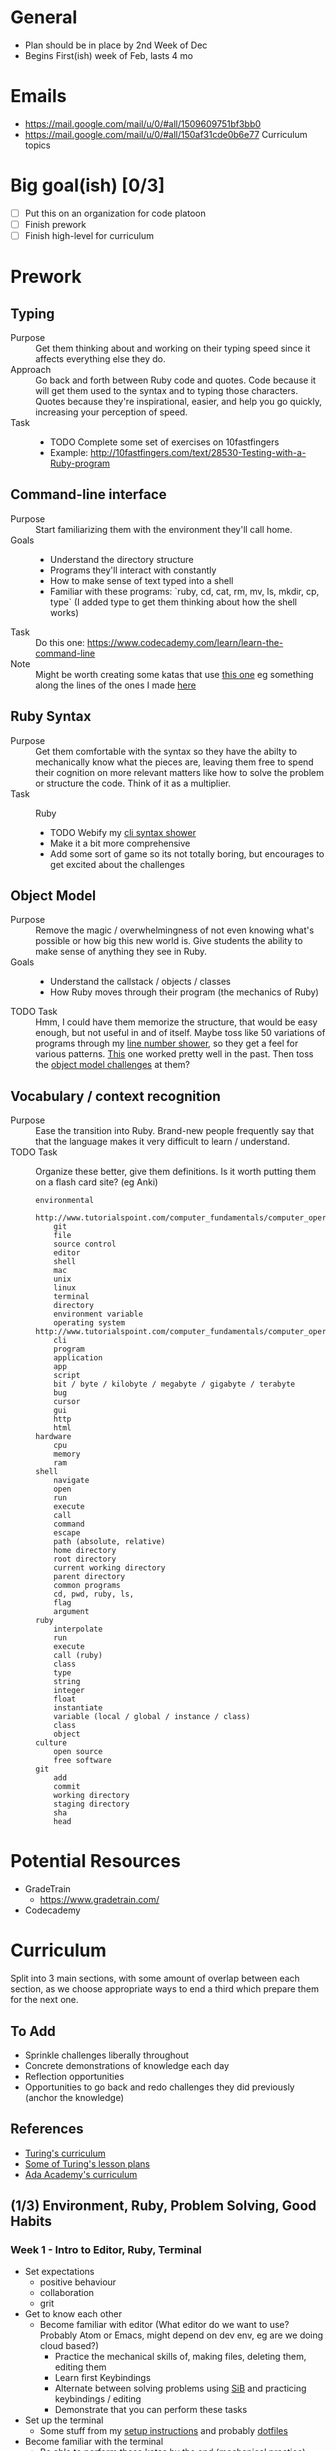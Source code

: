 * General
- Plan should be in place by 2nd Week of Dec
- Begins First(ish) week of Feb, lasts 4 mo
* Emails
- https://mail.google.com/mail/u/0/#all/1509609751bf3bb0
- https://mail.google.com/mail/u/0/#all/150af31cde0b6e77 Curriculum topics
* Big goal(ish) [0/3]
- [ ] Put this on an organization for code platoon
- [ ] Finish prework
- [ ] Finish high-level for curriculum
* Prework
** Typing
- Purpose ::
  Get them thinking about and working on their typing speed since it affects everything else they do.
- Approach ::
  Go back and forth between Ruby code and quotes.
  Code because it will get them used to the syntax and to typing those characters.
  Quotes because they're inspirational, easier, and help you go quickly, increasing your perception of speed.
- Task ::
  - TODO Complete some set of exercises on 10fastfingers
  - Example: http://10fastfingers.com/text/28530-Testing-with-a-Ruby-program
** Command-line interface
- Purpose :: Start familiarizing them with the environment they'll call home.
- Goals ::
  - Understand the directory structure  
  - Programs they'll interact with constantly
  - How to make sense of text typed into a shell
  - Familiar with these programs: `ruby, cd, cat, rm, mv, ls, mkdir, cp, type` (I added type to get them thinking about how the shell works)
- Task :: Do this one: https://www.codecademy.com/learn/learn-the-command-line
- Note :: Might be worth creating some katas that use [[http://www.tutorialspoint.com/execute_bash_online.php][this one]] eg something along the lines of the ones I made [[https://github.com/JoshCheek/team_grit/blob/master/cheatsheets_other/shell.md][here]] 
** Ruby Syntax
- Purpose :: Get them comfortable with the syntax so they have the abilty to mechanically know what the pieces are, leaving them free to spend their cognition on more relevant matters like how to solve the problem or structure the code. Think of it as a multiplier.
- Task :: Ruby
  - TODO Webify my [[https://github.com/JoshCheek/1508/blob/master/tools/bin/show_syntax][cli syntax shower]]
  - Make it a bit more comprehensive
  - Add some sort of game so its not totally boring, but encourages to get excited about the challenges
** Object Model 
- Purpose :: Remove the magic / overwhelmingness of not even knowing what's possible or how big this new world is. Give students the ability to make sense of anything they see in Ruby.
- Goals ::
  - Understand the callstack / objects / classes  
  - How Ruby moves through their program (the mechanics of Ruby)
- TODO Task :: Hmm, I could have them memorize the structure, that would be easy enough, but not useful in and of itself. Maybe toss like 50 variations of programs through my [[https://github.com/JoshCheek/1508/blob/master/tools/bin/line_nums][line number shower]], so they get a feel for various patterns. [[https://github.com/JoshCheek/team_grit/blob/master/katas/flow.rb][This]] one worked pretty well in the past. Then toss the [[https://gist.github.com/JoshCheek/ad9f70a6d855be9ed50d][object model challenges]] at them?
** Vocabulary / context recognition
- Purpose :: Ease the transition into Ruby. Brand-new people frequently say that that the language makes it very difficult to learn / understand.
- TODO Task :: Organize these better, give them definitions. Is it worth putting them on a flash card site? (eg Anki)
  #+BEGIN_SRC 
  environmental
      http://www.tutorialspoint.com/computer_fundamentals/computer_operating_system.htm
      git
      file
      source control
      editor
      shell
      mac
      unix
      linux
      terminal
      directory
      environment variable
      operating system http://www.tutorialspoint.com/computer_fundamentals/computer_operating_system.htm
      cli
      program
      application
      app
      script
      bit / byte / kilobyte / megabyte / gigabyte / terabyte
      bug
      cursor
      gui
      http
      html
  hardware
      cpu
      memory
      ram
  shell
      navigate
      open
      run
      execute
      call
      command
      escape
      path (absolute, relative)
      home directory
      root directory
      current working directory
      parent directory
      common programs
      cd, pwd, ruby, ls, 
      flag
      argument
  ruby
      interpolate
      run
      execute
      call (ruby)
      class
      type
      string
      integer
      float
      instantiate
      variable (local / global / instance / class)
      class
      object
  culture
      open source
      free software    
  git
      add
      commit
      working directory
      staging directory
      sha
      head
  #+END_SRC

* Potential Resources
- GradeTrain
  - https://www.gradetrain.com/
- Codecademy

* Curriculum
Split into 3 main sections, with some amount of overlap between each section,
as we choose appropriate ways to end a third which prepare them for the next one.

** To Add
- Sprinkle challenges liberally throughout
- Concrete demonstrations of knowledge each day
- Reflection opportunities
- Opportunities to go back and redo challenges they did previously (anchor the knowledge)

** References
- [[https://github.com/turingschool/today][Turing's curriculum]]
- [[https://github.com/turingschool/lesson_plans/tree/master/ruby_01-object_oriented_programming_with_ruby][Some of Turing's lesson plans]]
- [[https://github.com/Ada-Developers-Academy/daily-curriculum/blob/f3688db58b98237e6df6602179a7051d65ddd284/cohort_schedules/C03_classroom.md][Ada Academy's curriculum]]

** (1/3) Environment, Ruby, Problem Solving, Good Habits
*** Week  1 - Intro to Editor, Ruby, Terminal
- Set expectations 
  - positive behaviour
  - collaboration
  - grit
- Get to know each other
  - Become familiar with editor (What editor do we want to use? Probably Atom or Emacs, might depend on dev env, eg are we doing cloud based?) 
    - Practice the mechanical skills of, making files, deleting them, editing them
    - Learn first Keybindings
    - Alternate between solving problems using [[https://github.com/JoshCheek/seeing_is_believing][SiB]] and practicing keybindings / editing
    - Demonstrate that you can perform these tasks
- Set up the terminal
  - Some stuff from my [[https://github.com/JoshCheek/1508/blob/master/initial-setup.md][setup instructions]] and probably [[https://github.com/JoshCheek/dotfiles-for-students][dotfiles]]
- Become familiar with the terminal
  - Be able to perform [[https://github.com/JoshCheek/team_grit/blob/master/cheatsheets_other/shell.md][these katas]] by the end (mechanical practice)
- Become familiar with the OS (Mac?)
  - Practice poweruser keybindings
- Have them create cheatsheets for the primitives (String, Integer, Array, Hash, booleans)
  - [[https://github.com/JoshCheek/ruby-kickstart/tree/master/cheatsheets][example]]
  - Demonstrate an [[http://orgmode.org/worg/org-faq.html#ecm][ECM]] eg to show how map works:
    #+BEGIN_SRC ruby
    ['a', 'b'].map { |c| c.upcase }  # => ["A", "B"]
    #+END_SRC
- Create a linked list using [[https://gist.github.com/JoshCheek/e8dfba74a0ec7e9d8400/53a6c7555284c2d3272bf5638f8d8efc78303ff9#file-15_ways_to_make_a_linked_list-rb-L31][toplevel methods and arrays]], tests will be provided
- Create a linked list using [[https://gist.github.com/JoshCheek/e8dfba74a0ec7e9d8400/53a6c7555284c2d3272bf5638f8d8efc78303ff9#file-15_ways_to_make_a_linked_list-rb-L81][toplevel methods and hashes]], tests will be provided
- [[https://github.com/JoshCheek/object-model-hash-style#objects-are-just-linked-lists][Structure of the Object Model]]
  - Toplevel methods, local variables, callstack, parameters
  - Objects (ivars/class) 
  - Classes (superclass/methods/constnats)
*** Week  2 - Ruby in context
- Unix: $PATH, input/output streams, file permissions, executbales
- Ruby: $stdin / $stdout / $stderr / ARGV / ENV
- Unix: environment variables, pipes, redirecting input/output
- Ruby Miniprojects
  - Create [[https://github.com/JoshCheek/team_grit/blob/master/katas/wc.rb][wc]], [[https://github.com/JoshCheek/team_grit/blob/master/katas/echo.rb][echo]], [[https://github.com/JoshCheek/team_grit/blob/master/katas/cat.rb][cat]]
- Namespacing, multiple files in Ruby (load path), naming conventions across files and classes
- [[https://github.com/turingschool/curriculum/blob/master/source/topics/debugging/debugging.markdown#pry][Pry]]
  - Show how to add it to an existing program
  - Practice imporant commands (whereami, show-source, ls, cd)
  - Recognize that the shell / editor keybindings work here as well
  - Create [[https://github.com/JoshCheek/team_grit/blob/master/katas/pwd.rb][pwd]] by exploring in pry (no looking up docs, we have to make guesses and check them to see if they 
  - Use pry to explore objects based on what we predict from the object model
- Exploring gems using pry
  - Something like [[https://github.com/JumpstartLab/tdd-class-8-dec/blob/master/12-dec-faker.rb][this]]
- Git fundamentals
  - The basic model to use when thinking
  - My cardinal rule of git: "run git status after everything you do"
  - Practice the commit workflow (I've got it written down somewhere, will have to find it)
  - "Get over yourself" aka commit constantly
- Various [[https://github.com/turingschool/ruby-exercises][ruby exercises]] (probably objects and methods)
  - To practice modeling domains using objects
  - To practice using git to commit
- Maybe refactoring exercises [[https://github.com/JoshCheek/1508/blob/master/katas/blowing_bubbles_part1.rb][material]] video of me doing it https://vimeo.com/137837006
*** Week 3 - Testing and More objects
- [[https://github.com/JoshCheek/how-to-test][Mechanics of testing]] (the hard skills) 
  - TODO Do we want to use minitest or RSpec, or don't care?
  - Have them demonstrate they can repeat all the hard skills
- Exploring with pry (to see how feedback is useful, and build intuition)
  - We'll use pry to go in and figure out how minitest runs our tests (if we use RSpec instead, then it's probably not worth it, b/c RSpec is much larger and more sophisticated, not ripe for entry level discovery)
- Discuss how to start a project (bdd) https://gist.github.com/JoshCheek/37e4cf3bea6541023bab
- Show how this manifests in the [[https://github.com/JoshCheek/how-to-test#watch-me-build-a-calculator-in-this-way][mindset of testing]] (the soft skills)
  - How to think about testing 
  - What tests to write
  - Watch me do it
  - Students repeat it
  - Demonstrate they can mimic my process and thought patterns
- Use testing and git on a linked list that uses toplevel methods and objects
- Use testing and git on a linked list that moves the methods into the objects
  - This will likely lead to test pain because each test probably uses the interface directly. So we'll get to talk about tdd (in this case, refactor the tests to introduce abstractions, then move the methods 1 at a time)
  - Maybe have them set it aside and go through more [[https://github.com/JoshCheek/1508/blob/master/katas/blowing_bubbles_part2.rb][refactoring exercises]] (video of me doing it https://vimeo.com/137837005)
  - Maybe them do both iterative solutions and recursive solutions, pushing the logic down into the node.
- Object Model: Singleton classes
- [[https://github.com/JoshCheek/programming_is_fun/blob/master/spec/request_spec.rb][HTTP Parser]] (uses streams, strings, testing, and we can define the interface as `ParseHttp.call` which will use singleton classes, and starts prepping them for the web)
*** Week 4 - How to approach a project
- Practice starting a project the way I do
  - Watch me do Chisel (markdown parser) http://tutorials.jumpstartlab.com/projects/chisel.html https://vimeo.com/131588133
  - They attempt to mimic my approach
  - Watch me do chisel again
  - They attempt to mimic my approach again
  - Watch me do chisel again (this time in 20ish minutes)
  - They practice on one they haven't seen me do, [[https://vimeo.com/139372804][Character Count]]
- Project: [[https://github.com/turingschool/lesson_plans/tree/master/electives/building-a-gem][building a gem]] Uses all the stuff they learned last week + the stuff they learned this week, lets us talk about design
*** Week 5 - Modules and Blocks
- Blocks
  - How they work
  - Follow the flow through the program
- Add `each` method to their linked list
- Modules as mixins and namespaces
  - Have them infer the structure from their knowledge of the object model
- Create Enumerable#map together
- Project: create some subset of [[https://vimeo.com/133626457][Enumerable]]
- Include it into their linked list so they can see that they get the `map` methods and so forth
*** Week 6
(or hashes (TODO ask Horace for these links)
- Webserver project https://github.com/turingschool/curriculum/blob/master/source/projects/http_yeah_you_know_me.markdown
- sinatra
** (2/3) Internet / Rails
*** Week 7 - 
*** Week 8 - 
*** Week 9 - 
*** Week 10 - 
*** Week 11 - 
** (3/3) Frontend / Javascript
*** Week 12 - 
*** Week 13 - 
*** Week 14 - 
*** Week 15 - 
*** Week 16 - 

* Available Support
- Companies bringing in support:
  - Pivotal day on tdd / jasmie
  - Hash rocket day or more on varying topics
  - Essential Rails - Jeff Cohen
- Andrea (CS @ Ohio University)
